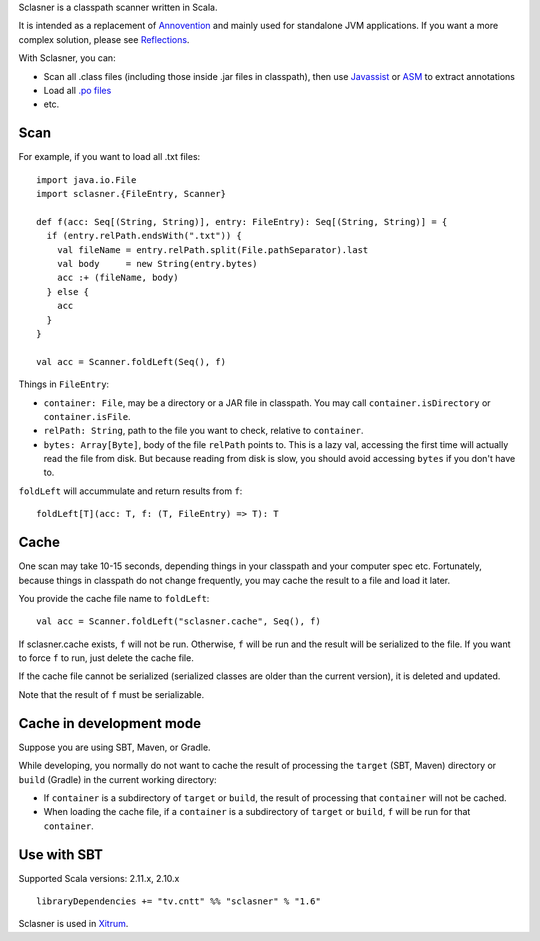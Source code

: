 Sclasner is a classpath scanner written in Scala.

It is intended as a replacement of `Annovention <https://github.com/ngocdaothanh/annovention>`_
and mainly used for standalone JVM applications. If you want a more complex solution,
please see `Reflections <http://code.google.com/p/reflections/>`_.

With Sclasner, you can:

* Scan all .class files (including those inside .jar files in classpath),
  then use
  `Javassist <http://www.javassist.org/>`_ or
  `ASM <http://asm.ow2.org/>`_
  to extract annotations
* Load all `.po files <https://github.com/ngocdaothanh/scaposer>`_
* etc.

Scan
----

For example, if you want to load all .txt files:

::

  import java.io.File
  import sclasner.{FileEntry, Scanner}

  def f(acc: Seq[(String, String)], entry: FileEntry): Seq[(String, String)] = {
    if (entry.relPath.endsWith(".txt")) {
      val fileName = entry.relPath.split(File.pathSeparator).last
      val body     = new String(entry.bytes)
      acc :+ (fileName, body)
    } else {
      acc
    }
  }

  val acc = Scanner.foldLeft(Seq(), f)

Things in ``FileEntry``:

* ``container: File``, may be a directory or a JAR file in classpath.
  You may call ``container.isDirectory`` or ``container.isFile``.
* ``relPath: String``, path to the file you want to check, relative to ``container``.
* ``bytes: Array[Byte]``, body of the file ``relPath`` points to.
  This is a lazy val, accessing the first time will actually read the file from
  disk. But because reading from disk is slow, you should avoid accessing
  ``bytes`` if you don't have to.

``foldLeft`` will accummulate and return results from ``f``:

::

  foldLeft[T](acc: T, f: (T, FileEntry) => T): T

Cache
-----

One scan may take 10-15 seconds, depending things in your classpath and your
computer spec etc. Fortunately, because things in classpath do not change
frequently, you may cache the result to a file and load it later.

You provide the cache file name to ``foldLeft``:

::

  val acc = Scanner.foldLeft("sclasner.cache", Seq(), f)

If sclasner.cache exists, ``f`` will not be run. Otherwise, ``f`` will be run
and the result will be serialized to the file. If you want to force ``f`` to
run, just delete the cache file.

If the cache file cannot be serialized (serialized classes are older than the
current version), it is deleted and updated.

Note that the result of ``f`` must be serializable.

Cache in development mode
-------------------------

Suppose you are using SBT, Maven, or Gradle.

While developing, you normally do not want to cache the result of processing
the ``target`` (SBT, Maven) directory or ``build`` (Gradle) in the current
working directory:

* If ``container`` is a subdirectory of ``target`` or ``build``, the result of
  processing that ``container`` will not be cached.
* When loading the cache file, if a ``container`` is a subdirectory of
  ``target`` or ``build``, ``f`` will be run for that ``container``.

Use with SBT
------------

Supported Scala versions: 2.11.x, 2.10.x

::

  libraryDependencies += "tv.cntt" %% "sclasner" % "1.6"

Sclasner is used in `Xitrum <https://github.com/ngocdaothanh/xitrum>`_.
